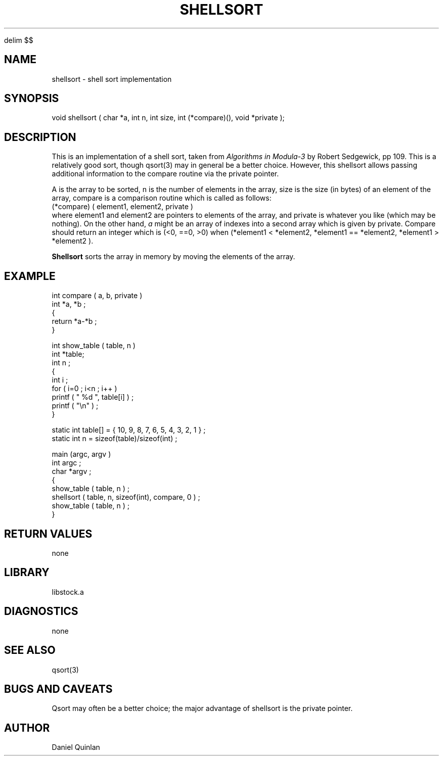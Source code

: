 '\" te


.\" $Name $Revision: 1.1.1.1 $ $Date: 1997/04/12 04:19:02 $
.EQ
delim $$
.EN
.TH SHELLSORT 3 "$Date: 1997/04/12 04:19:02 $"
.SH NAME
shellsort \- shell sort implementation
.SH SYNOPSIS
.nf
void shellsort ( char *a, int n, int size, int (*compare)(), void *private );
.fi
.SH DESCRIPTION
This is an implementation of a shell sort, taken from 
\fIAlgorithms in Modula-3\fR by Robert Sedgewick, pp 109.  
This is a relatively good sort, 
though qsort(3) may in general be a 
better choice.  However, this shellsort allows passing additional information
to the compare routine via the private pointer.
.LP
A is the array to be sorted, n is the number of elements in the array, 
size is the size (in bytes) of an element of the array, compare is a comparison
routine which is called as follows:
.nf
(*compare) ( element1, element2, private ) 
.fi
where element1 and element2 are pointers to elements of the array, and
private is whatever you like (which may be nothing).
On the other hand, \fIa\fR might be an array of indexes into a second 
array which is given by private.
Compare should return an integer which is (<0, ==0, >0) when
(*element1 < *element2, *element1 == *element2, *element1 > *element2 ). 
.LP
\fBShellsort\fR sorts the array in memory by moving the elements of the
array.
.SH EXAMPLE
.nf
int compare ( a, b, private ) 
int *a, *b ; 
{ 
    return *a-*b ; 
}
 
int show_table ( table, n ) 
int *table; 
int n ;
{
    int i ; 
    for ( i=0 ; i<n ; i++ ) 
        printf ( " %d ", table[i] ) ; 
    printf ( "\en" ) ; 
}
 
static int table[] = { 10, 9, 8, 7, 6, 5, 4, 3, 2, 1 } ; 
static int n = sizeof(table)/sizeof(int) ; 
 
main (argc, argv ) 
int argc ;
char *argv ; 
{
    show_table ( table, n ) ; 
    shellsort ( table, n, sizeof(int), compare, 0 ) ; 
    show_table ( table, n ) ; 
}
.fi
.SH RETURN VALUES
none
.SH LIBRARY
libstock.a
.SH DIAGNOSTICS
none
.SH "SEE ALSO"
.nf
qsort(3)
.fi
.SH "BUGS AND CAVEATS"
Qsort may often be a better choice; the major advantage of shellsort is
the private pointer.
.SH AUTHOR
Daniel Quinlan

.\" $Id: shellsort.3,v 1.1.1.1 1997/04/12 04:19:02 danq Exp $ 
